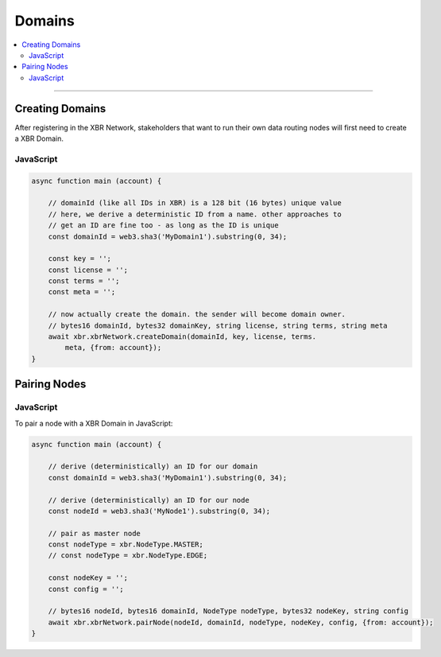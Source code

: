 Domains
=======

.. contents:: :local:

----------

Creating Domains
----------------

After registering in the XBR Network, stakeholders that want to run their own
data routing nodes will first need to create a XBR Domain.

JavaScript
..........

.. code-block:: javascript

    async function main (account) {

        // domainId (like all IDs in XBR) is a 128 bit (16 bytes) unique value
        // here, we derive a deterministic ID from a name. other approaches to
        // get an ID are fine too - as long as the ID is unique
        const domainId = web3.sha3('MyDomain1').substring(0, 34);

        const key = '';
        const license = '';
        const terms = '';
        const meta = '';

        // now actually create the domain. the sender will become domain owner.
        // bytes16 domainId, bytes32 domainKey, string license, string terms, string meta
        await xbr.xbrNetwork.createDomain(domainId, key, license, terms.
            meta, {from: account});
    }


Pairing Nodes
-------------

JavaScript
..........

To pair a node with a XBR Domain in JavaScript:

.. code-block:: javascript

    async function main (account) {

        // derive (deterministically) an ID for our domain
        const domainId = web3.sha3('MyDomain1').substring(0, 34);

        // derive (deterministically) an ID for our node
        const nodeId = web3.sha3('MyNode1').substring(0, 34);

        // pair as master node
        const nodeType = xbr.NodeType.MASTER;
        // const nodeType = xbr.NodeType.EDGE;

        const nodeKey = '';
        const config = '';

        // bytes16 nodeId, bytes16 domainId, NodeType nodeType, bytes32 nodeKey, string config
        await xbr.xbrNetwork.pairNode(nodeId, domainId, nodeType, nodeKey, config, {from: account});
    }
